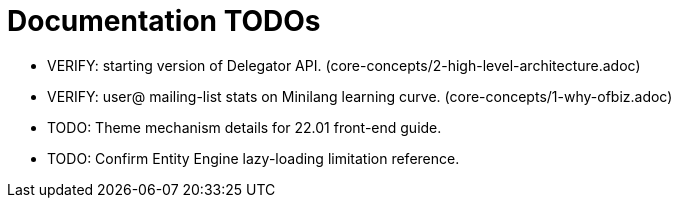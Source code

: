 = Documentation TODOs
:page-role: meta

* VERIFY: starting version of Delegator API. (core-concepts/2-high-level-architecture.adoc)
* VERIFY: user@ mailing-list stats on Minilang learning curve. (core-concepts/1-why-ofbiz.adoc)
* TODO: Theme mechanism details for 22.01 front-end guide.
* TODO: Confirm Entity Engine lazy-loading limitation reference.
